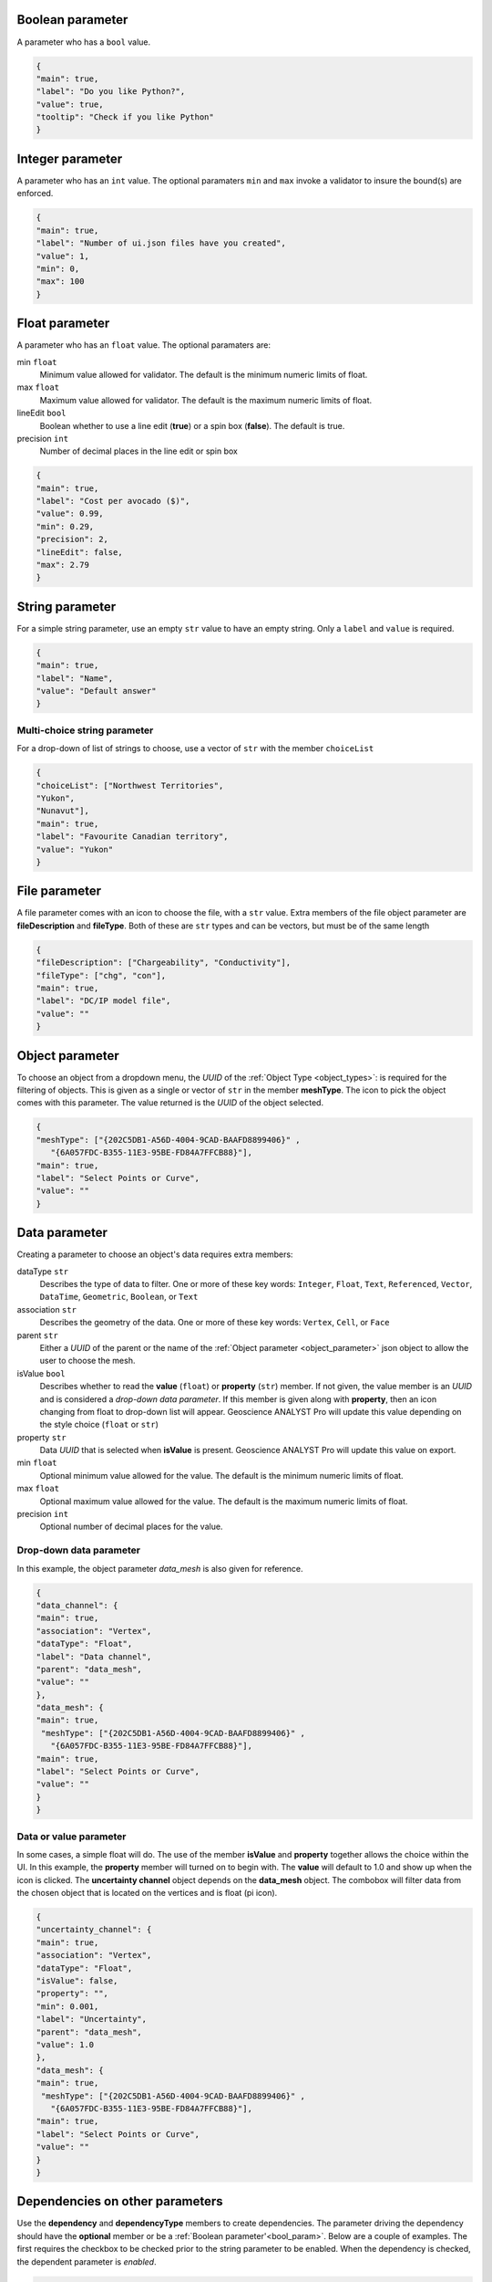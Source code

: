.. _bool_param:

Boolean parameter
=================

A parameter who has a ``bool`` value. 

.. code-block:: json
   
   {
   "main": true,
   "label": "Do you like Python?",
   "value": true,
   "tooltip": "Check if you like Python"
   }

.. figure:: ./images/bool_param.png
    :height: 100



 
Integer parameter
=================

A parameter who has an ``int`` value. The optional paramaters ``min`` and ``max`` invoke a validator to insure the bound(s) are enforced.

.. code-block:: json
   
   {
   "main": true,
   "label": "Number of ui.json files have you created",
   "value": 1,
   "min": 0,
   "max": 100
   }

.. figure:: ./images/int_param.png
    :height: 100


Float parameter
===============

A parameter who has an ``float`` value. The optional paramaters are: 

min ``float``
    Minimum value allowed for validator. The default is the minimum numeric limits of float. 
max ``float``
    Maximum value allowed for validator. The default is the maximum numeric limits of float. 
lineEdit ``bool``
    Boolean whether to use a line edit (**true**) or a spin box (**false**). The default is true.
precision ``int``
    Number of decimal places in the line edit or spin box
    

.. code-block:: json
   
   {
   "main": true,
   "label": "Cost per avocado ($)",
   "value": 0.99,
   "min": 0.29,
   "precision": 2,
   "lineEdit": false,
   "max": 2.79
   }

.. figure:: ./images/float_param.png
    :height: 100


String parameter
================

For a simple string parameter, use an empty ``str`` value to have an empty string. Only a ``label`` and ``value`` is required. 

.. code-block:: json
   
   {
   "main": true,
   "label": "Name",
   "value": "Default answer"
   }

.. figure:: ./images/str_param.png
    :height: 100



Multi-choice string parameter
-----------------------------

For a drop-down of list of strings to choose, use a vector of ``str`` with the member ``choiceList``

.. code-block:: json
   
   {
   "choiceList": ["Northwest Territories", 
   "Yukon",
   "Nunavut"],
   "main": true,
   "label": "Favourite Canadian territory",
   "value": "Yukon"
   }

.. figure:: ./images/choice_list_param.png
    :height: 100



File parameter
==============

A file parameter comes with an icon to choose the file, with a ``str`` value. Extra members of the file object parameter are **fileDescription** and **fileType**. Both of these are ``str`` types and can be vectors, but must be of the same length

.. code-block:: json
   
   {
   "fileDescription": ["Chargeability", "Conductivity"],
   "fileType": ["chg", "con"],
   "main": true,
   "label": "DC/IP model file",
   "value": ""
   }


.. figure:: ./images/file_param.png

.. figure:: ./images/file_choice.png


.. _object_parameter:

Object parameter
================

To choose an object from a dropdown menu, the *UUID* of the :ref:`Object Type <object_types>`: is required for the filtering of objects. This is given as a single or vector of ``str`` in the member **meshType**. The icon to pick the object comes with this parameter. The value returned is the *UUID* of the object selected.

.. code-block:: json
   
   {
   "meshType": ["{202C5DB1-A56D-4004-9CAD-BAAFD8899406}" ,
      "{6A057FDC-B355-11E3-95BE-FD84A7FFCB88}"],
   "main": true,
   "label": "Select Points or Curve",
   "value": ""
   }

.. figure:: ./images/object_param.png


.. _data_parameter:

Data parameter
==============

Creating a parameter to choose an object's data requires extra members:

dataType ``str``
   Describes the type of data to filter. One or more of these key words: ``Integer``, ``Float``, ``Text``, ``Referenced``, ``Vector``, ``DataTime``, ``Geometric``, ``Boolean``, or ``Text``
association ``str``
   Describes the geometry of the data. One or more of these key words: ``Vertex``, ``Cell``, or ``Face``
parent ``str``
   Either a *UUID* of the parent or the name of the :ref:`Object parameter <object_parameter>` json object to allow the user to choose the mesh.
isValue ``bool``
   Describes whether to read the **value** (``float``) or **property** (``str``) member. If not given, the value member is an *UUID* and is considered a *drop-down data parameter*. If this member is given along with **property**, then an icon changing from float to drop-down list will appear. Geoscience ANALYST Pro will update this value depending on the style choice (``float`` or ``str``)
property ``str``
   Data *UUID*  that is selected when **isValue** is present.  Geoscience ANALYST Pro will update this value on export.
min ``float``
    Optional minimum value allowed for the value. The default is the minimum numeric limits of float. 
max ``float``
    Optional maximum value allowed for the value. The default is the maximum numeric limits of float.
precision ``int``
    Optional number of decimal places for the value.


Drop-down data parameter
------------------------
In this example, the object parameter *data_mesh* is also given for reference.

.. code-block:: json
 
   {
   "data_channel": {
   "main": true,
   "association": "Vertex",
   "dataType": "Float",
   "label": "Data channel",
   "parent": "data_mesh",
   "value": ""
   },
   "data_mesh": {
   "main": true,
    "meshType": ["{202C5DB1-A56D-4004-9CAD-BAAFD8899406}" ,
      "{6A057FDC-B355-11E3-95BE-FD84A7FFCB88}"],
   "main": true,
   "label": "Select Points or Curve",
   "value": ""
   }
   }


.. figure:: ./images/data_param.png



Data or value parameter
-----------------------
In some cases, a simple float will do. The use of the member **isValue** and **property** together allows the choice within the UI. In this example, the **property** member will turned on to begin with. The **value** will default to 1.0 and show up when the icon is clicked. The **uncertainty channel** object depends on the **data_mesh** object. The combobox will filter data from the chosen object that is located on the vertices and is float (pi icon). 


.. code-block:: json
 
   {
   "uncertainty_channel": {
   "main": true,
   "association": "Vertex",
   "dataType": "Float",
   "isValue": false,
   "property": "",
   "min": 0.001,
   "label": "Uncertainty",
   "parent": "data_mesh",
   "value": 1.0
   },
   "data_mesh": {
   "main": true,
    "meshType": ["{202C5DB1-A56D-4004-9CAD-BAAFD8899406}" ,
      "{6A057FDC-B355-11E3-95BE-FD84A7FFCB88}"],
   "main": true,
   "label": "Select Points or Curve",
   "value": ""
   }
   }


.. figure:: ./images/data_value_param.png



Dependencies on other parameters
================================

Use the **dependency** and **dependencyType** members to create dependencies. The parameter driving the dependency should have the **optional** member or be a :ref:`Boolean parameter'<bool_param>`. Below are a couple of examples. The first requires the checkbox to be checked prior to the string parameter to be enabled. When the dependency is checked, the dependent parameter is *enabled*.


.. code-block:: json

   {
   "python_interest": {
   "main": true,
   "label": "Do you like Python?",
   "value": false,
   "tooltip": "Check if you like Python"
   },
   "favourite_package": {
   "main": true,
   "label": "Favourite Python package",
   "value": "geoh5py",
   "dependency": "python_interest",
   "dependencyType": "enabled"
   }
   {


.. figure:: ./images/dependency_ex1.png


The next example has a dependency on an optional parameter. The member *enabled* is set to false so that it is not automatically checked. This is a parameter that Geoscience ANALYST will update on export. 

.. code-block:: json
 
   {
   "territory": {
   "choiceList": ["Northwest Territories", 
   "Yukon",
   "Nunavut"],
   "main": true,
   "label": "Favourite Canadian territory",
   "value": "Yukon",
   "optional": true,
   "enabled": false
   },
   "city": {
   "main": true,
   "choiceList": ["Yellowknife", 
   "Whitehorse",
   "Iqaluit"],
   "label": "Favourite capital",
   "value": "",
   "dependency": "territory",
   "dependencyType": "enabled"
   }
   }


.. figure:: ./images/dependency_ex2.png
.. figure:: ./images/dependency_ex3.png


